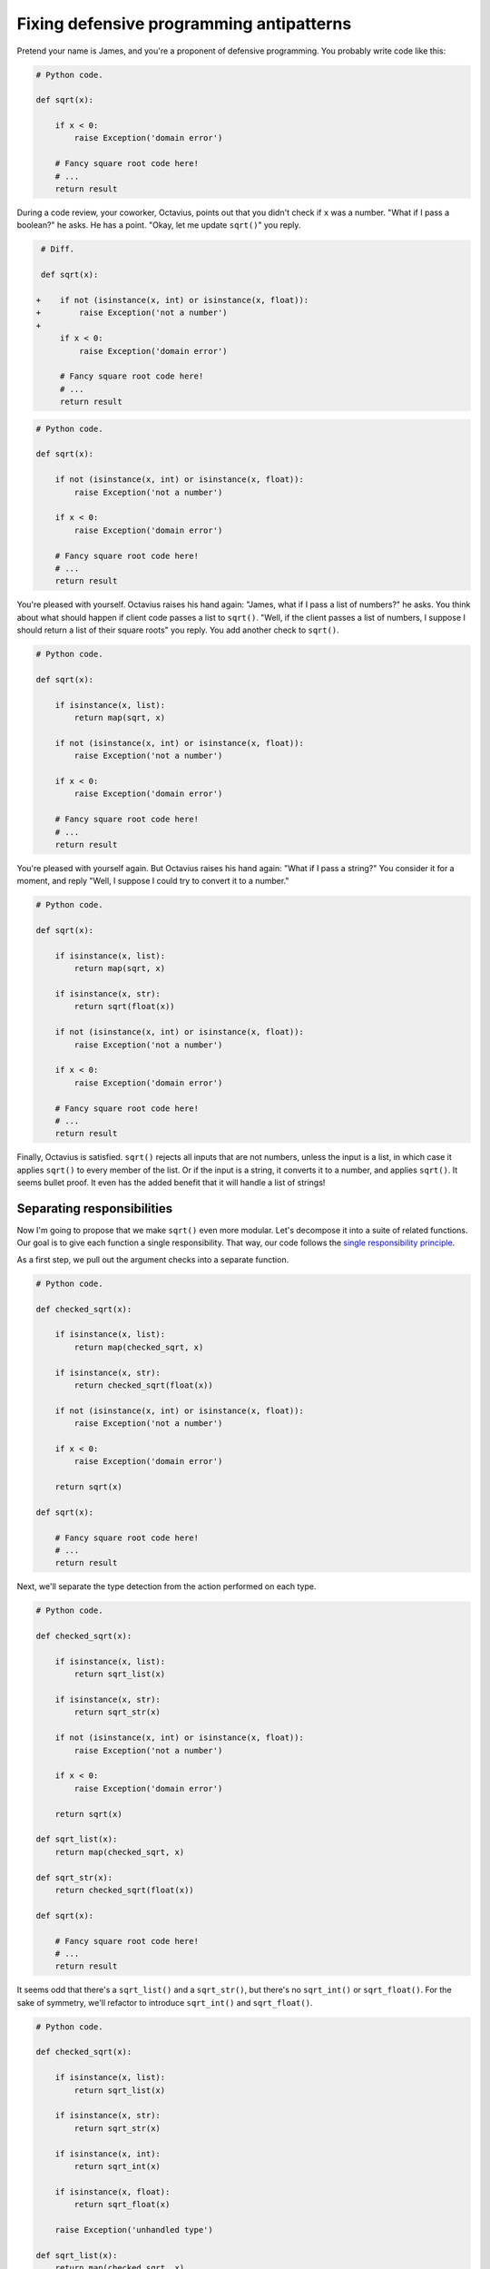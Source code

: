 =========================================
Fixing defensive programming antipatterns
=========================================

Pretend your name is James, and you're a proponent of defensive programming. You
probably write code like this:

.. code:: python

  # Python code.

  def sqrt(x):

      if x < 0:
          raise Exception('domain error')

      # Fancy square root code here!
      # ...
      return result

During a code review, your coworker, Octavius, points out that you didn't check
if ``x`` was a number. "What if I pass a boolean?" he asks. He has a point.
"Okay, let me update ``sqrt()``" you reply.

.. code:: diff

   # Diff.

   def sqrt(x):

  +    if not (isinstance(x, int) or isinstance(x, float)):
  +        raise Exception('not a number')
  +
       if x < 0:
           raise Exception('domain error')

       # Fancy square root code here!
       # ...
       return result

.. code:: python

  # Python code.

  def sqrt(x):

      if not (isinstance(x, int) or isinstance(x, float)):
          raise Exception('not a number')

      if x < 0:
          raise Exception('domain error')

      # Fancy square root code here!
      # ...
      return result

You're pleased with yourself. Octavius raises his hand again: "James, what if I
pass a list of numbers?" he asks. You think about what should happen if client
code passes a list to ``sqrt()``. "Well, if the client passes a list of numbers,
I suppose I should return a list of their square roots" you reply. You add
another check to ``sqrt()``.

.. code:: python

  # Python code.

  def sqrt(x):

      if isinstance(x, list):
          return map(sqrt, x)

      if not (isinstance(x, int) or isinstance(x, float)):
          raise Exception('not a number')

      if x < 0:
          raise Exception('domain error')

      # Fancy square root code here!
      # ...
      return result

You're pleased with yourself again. But Octavius raises his hand again: "What if
I pass a string?" You consider it for a moment, and reply "Well, I suppose I
could try to convert it to a number."

.. code:: python

  # Python code.

  def sqrt(x):

      if isinstance(x, list):
          return map(sqrt, x)

      if isinstance(x, str):
          return sqrt(float(x))

      if not (isinstance(x, int) or isinstance(x, float)):
          raise Exception('not a number')

      if x < 0:
          raise Exception('domain error')

      # Fancy square root code here!
      # ...
      return result

Finally, Octavius is satisfied. ``sqrt()`` rejects all inputs that are not
numbers, unless the input is a list, in which case it applies ``sqrt()`` to
every member of the list. Or if the input is a string, it converts it to a
number, and applies ``sqrt()``. It seems bullet proof. It even has the added
benefit that it will handle a list of strings!

Separating responsibilities
===========================

Now I'm going to propose that we make ``sqrt()`` even more modular. Let's
decompose it into a suite of related functions. Our goal is to give each
function a single responsibility. That way, our code follows the `single
responsibility principle`_.

.. _`single responsibility principle`: https://en.wikipedia.org/wiki/Single_responsibility_principle

As a first step, we pull out the argument checks into a separate function.

.. code:: python

  # Python code.

  def checked_sqrt(x):

      if isinstance(x, list):
          return map(checked_sqrt, x)

      if isinstance(x, str):
          return checked_sqrt(float(x))

      if not (isinstance(x, int) or isinstance(x, float)):
          raise Exception('not a number')

      if x < 0:
          raise Exception('domain error')

      return sqrt(x)

  def sqrt(x):

      # Fancy square root code here!
      # ...
      return result

Next, we'll separate the type detection from the action performed on each type.

.. code:: python

  # Python code.

  def checked_sqrt(x):

      if isinstance(x, list):
          return sqrt_list(x)

      if isinstance(x, str):
          return sqrt_str(x)

      if not (isinstance(x, int) or isinstance(x, float)):
          raise Exception('not a number')

      if x < 0:
          raise Exception('domain error')

      return sqrt(x)

  def sqrt_list(x):
      return map(checked_sqrt, x)

  def sqrt_str(x):
      return checked_sqrt(float(x))

  def sqrt(x):

      # Fancy square root code here!
      # ...
      return result

It seems odd that there's a ``sqrt_list()`` and a ``sqrt_str()``, but there's no
``sqrt_int()`` or ``sqrt_float()``. For the sake of symmetry, we'll refactor to
introduce ``sqrt_int()`` and ``sqrt_float()``.

.. code:: python

  # Python code.

  def checked_sqrt(x):

      if isinstance(x, list):
          return sqrt_list(x)

      if isinstance(x, str):
          return sqrt_str(x)

      if isinstance(x, int):
          return sqrt_int(x)

      if isinstance(x, float):
          return sqrt_float(x)

      raise Exception('unhandled type')

  def sqrt_list(x):
      return map(checked_sqrt, x)

  def sqrt_str(x):
      return sqrt_float(float(x))

  def sqrt_int(x):
      if x < 0:
          raise Exception('domain error')
      return sqrt(x)

  def sqrt_float(x):
      if x < 0.0:
          raise Exception('domain error')
      return sqrt(x)

  def sqrt(x):

      # Fancy square root code here!
      # ...
      return result

Look at that beautiful symmetry. Now the separation of responsibilities is
clear.

- ``checked_sqrt()`` checks the type of ``x``, and dispatches to the associated
  function.
- ``sqrt_list()`` handles ``list`` type arguments.
- ``sqrt_str()`` handles ``str`` type arguments.
- ``sqrt_int()`` handles ``int`` type arguments.
- ``sqrt_float()`` handles ``float`` type arguments.
- ``sqrt()`` does the actual fancy square root code.
